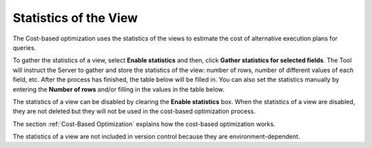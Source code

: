 ======================
Statistics of the View
======================

The Cost-based optimization uses the statistics of the views to estimate
the cost of alternative execution plans for queries.

To gather the statistics of a view, select **Enable statistics** and
then, click **Gather statistics for selected fields**. The Tool will
instruct the Server to gather and store the statistics of the view:
number of rows, number of different values of each field, etc. After the
process has finished, the table below will be filled in. You can also
set the statistics manually by entering the **Number of rows** and/or
filling in the values in the table below.

The statistics of a view can be disabled by clearing the **Enable
statistics** box. When the statistics of a view are disabled, they are
not deleted but they will not be used in the cost-based optimization
process.

The section :ref:`Cost-Based Optimization` explains how the cost-based
optimization works.

The statistics of a view are not included in version control because
they are environment-dependent.

